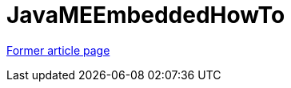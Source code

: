 // 
//     Licensed to the Apache Software Foundation (ASF) under one
//     or more contributor license agreements.  See the NOTICE file
//     distributed with this work for additional information
//     regarding copyright ownership.  The ASF licenses this file
//     to you under the Apache License, Version 2.0 (the
//     "License"); you may not use this file except in compliance
//     with the License.  You may obtain a copy of the License at
// 
//       http://www.apache.org/licenses/LICENSE-2.0
// 
//     Unless required by applicable law or agreed to in writing,
//     software distributed under the License is distributed on an
//     "AS IS" BASIS, WITHOUT WARRANTIES OR CONDITIONS OF ANY
//     KIND, either express or implied.  See the License for the
//     specific language governing permissions and limitations
//     under the License.
//

= JavaMEEmbeddedHowTo
:page-layout: wiki
:page-tags: wik
:jbake-status: published
:keywords: Apache NetBeans wiki JavaMEEmbeddedHowTo
:description: Apache NetBeans wiki JavaMEEmbeddedHowTo
:toc: left
:toc-title:
:page-syntax: true


link:https://web.archive.org/web/20170208103614/wiki.netbeans.org/JavaMEEmbeddedHowTo[Former article page]
